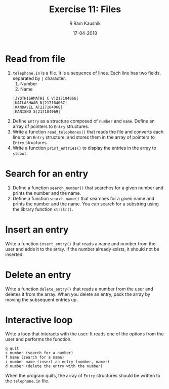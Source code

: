 #+TITLE: Exercise 11: Files
#+AUTHOR:R Ram Kaushik
#+DATE: 17-04-2018
#+LaTeX_HEADER: \usepackage{palatino}
#+LaTeX_HEADER: \usepackage[top=1in, bottom=1.25in, left=1.25in, right=1.25in]{geometry}
#+LaTeX_HEADER: \usepackage{setspace}
#+PROPERTY: header-args :exports both :eval no-exports
#+OPTIONS: toc:nil
#+OPTIONS: num:1
#+begin_latex
%\linespread{1.2}
#+end_latex
* Read from file
1. =telephone.in= is a file.  It is a sequence of
   lines. Each line has two fields, separated by =|=
   character. 
   1. Number
   2. Name
   #+LATEX: \linespread{1}
   #+BEGIN_EXAMPLE
   |JYOTHISHMATHI C V|217104066|
   |KAILASHWAR N|217104067|
   |KANDAVEL A|217104068|
   |KANISHQ S|217104069|
   #+END_EXAMPLE
   #+LATEX: \linespread{1.5}
2. Define =Entry= as a structure composed of =number= and
   =name=. Define an array of pointers to =Entry=
   structures. 
3. Write a function =read_telephones()= that reads the file
   and converts each line to an =Entry= structure, and
   stores them in the array of pointers to =Entry=
   structures.
4. Write a function =print_entries()= to display the entries
   in the array to =stdout=. 

* Search for an entry
1. Define a function =search_number()= that searches for a given
   number and prints the number and the name.
2. Define a function =search_name()= that searches for a given
   name and prints the number and the name. You can search
   for a substring using the library function =strstr()=.

* Insert an entry
Write a function =insert_entry()= that reads a name and number
from the user and adds it to the array. If the number
already exists, it should not be inserted.

* Delete an entry
Write a function =delete_entry()= that reads a number from
the user and deletes it from the array. When you delete an
entry, pack the array by moving the subsequent entries up.

* Interactive loop
Write a loop that interacts with the user: It reads one of
the options from the user and performs the function.
#+BEGIN_EXAMPLE
q quit 
s number (search for a number)
f name (search for a name)
i number name (insert an entry (number, name))
d number (delete the entry with the number)
#+END_EXAMPLE 
When the program quits, the array of =Entry= structures
should be written to the =telephone.in= file.

#+BEGIN_COMMENT
  Figure [[fig:hanoi5]]. 
  #+CAPTION: Tower of Hanoi: move tower in two recursive steps
  #+NAME: fig:hanoi5
  #+ATTR_LATEX: :width .5\textwidth
  [[./hanoi5.pdf]]

#+END_COMMENT
